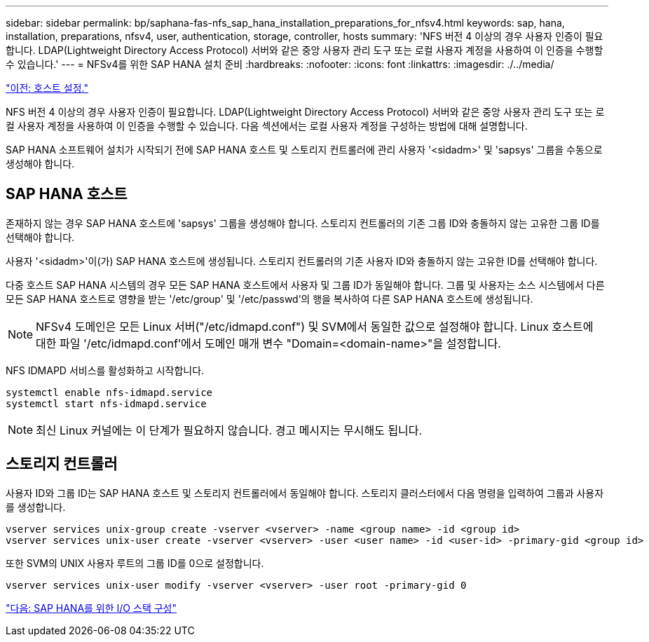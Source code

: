 ---
sidebar: sidebar 
permalink: bp/saphana-fas-nfs_sap_hana_installation_preparations_for_nfsv4.html 
keywords: sap, hana, installation, preparations, nfsv4, user, authentication, storage, controller, hosts 
summary: 'NFS 버전 4 이상의 경우 사용자 인증이 필요합니다. LDAP(Lightweight Directory Access Protocol) 서버와 같은 중앙 사용자 관리 도구 또는 로컬 사용자 계정을 사용하여 이 인증을 수행할 수 있습니다.' 
---
= NFSv4를 위한 SAP HANA 설치 준비
:hardbreaks:
:nofooter: 
:icons: font
:linkattrs: 
:imagesdir: ./../media/


link:saphana-fas-nfs_host_setup.html["이전: 호스트 설정."]

NFS 버전 4 이상의 경우 사용자 인증이 필요합니다. LDAP(Lightweight Directory Access Protocol) 서버와 같은 중앙 사용자 관리 도구 또는 로컬 사용자 계정을 사용하여 이 인증을 수행할 수 있습니다. 다음 섹션에서는 로컬 사용자 계정을 구성하는 방법에 대해 설명합니다.

SAP HANA 소프트웨어 설치가 시작되기 전에 SAP HANA 호스트 및 스토리지 컨트롤러에 관리 사용자 '<sidadm>' 및 'sapsys' 그룹을 수동으로 생성해야 합니다.



== SAP HANA 호스트

존재하지 않는 경우 SAP HANA 호스트에 'sapsys' 그룹을 생성해야 합니다. 스토리지 컨트롤러의 기존 그룹 ID와 충돌하지 않는 고유한 그룹 ID를 선택해야 합니다.

사용자 '<sidadm>'이(가) SAP HANA 호스트에 생성됩니다. 스토리지 컨트롤러의 기존 사용자 ID와 충돌하지 않는 고유한 ID를 선택해야 합니다.

다중 호스트 SAP HANA 시스템의 경우 모든 SAP HANA 호스트에서 사용자 및 그룹 ID가 동일해야 합니다. 그룹 및 사용자는 소스 시스템에서 다른 모든 SAP HANA 호스트로 영향을 받는 '/etc/group' 및 '/etc/passwd'의 행을 복사하여 다른 SAP HANA 호스트에 생성됩니다.


NOTE: NFSv4 도메인은 모든 Linux 서버("/etc/idmapd.conf") 및 SVM에서 동일한 값으로 설정해야 합니다. Linux 호스트에 대한 파일 '/etc/idmapd.conf'에서 도메인 매개 변수 "Domain=<domain-name>"을 설정합니다.

NFS IDMAPD 서비스를 활성화하고 시작합니다.

....
systemctl enable nfs-idmapd.service
systemctl start nfs-idmapd.service
....

NOTE: 최신 Linux 커널에는 이 단계가 필요하지 않습니다. 경고 메시지는 무시해도 됩니다.



== 스토리지 컨트롤러

사용자 ID와 그룹 ID는 SAP HANA 호스트 및 스토리지 컨트롤러에서 동일해야 합니다. 스토리지 클러스터에서 다음 명령을 입력하여 그룹과 사용자를 생성합니다.

....
vserver services unix-group create -vserver <vserver> -name <group name> -id <group id>
vserver services unix-user create -vserver <vserver> -user <user name> -id <user-id> -primary-gid <group id>
....
또한 SVM의 UNIX 사용자 루트의 그룹 ID를 0으로 설정합니다.

....
vserver services unix-user modify -vserver <vserver> -user root -primary-gid 0
....
link:saphana-fas-nfs_i_o_stack_configuration_for_sap_hana.html["다음: SAP HANA를 위한 I/O 스택 구성"]
